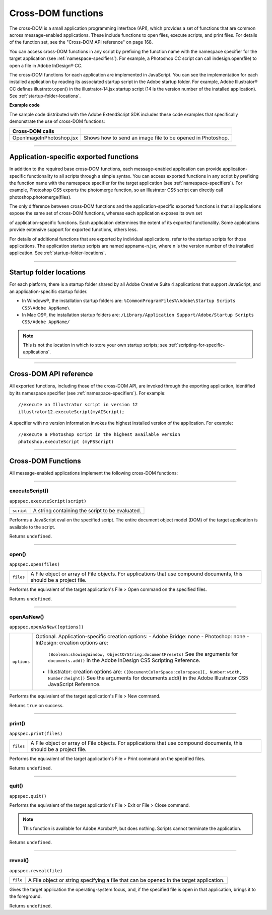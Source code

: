 .. _cross-dom-functions:

Cross-DOM functions
===================
The cross-DOM is a small application programming interface (API), which provides a set of functions that
are common across message-enabled applications. These include functions to open files, execute scripts,
and print files. For details of the function set, see the "Cross-DOM API reference" on page 168.

You can access cross-DOM functions in any script by prefixing the function name with the namespace
specifier for the target application (see :ref:`namespace-specifiers`). For example, a Photoshop CC
script can call indesign.open(file) to open a file in Adobe InDesign® CC.

The cross-DOM functions for each application are implemented in JavaScript. You can see the
implementation for each installed application by reading its associated startup script in the Adobe startup
folder. For example, Adobe Illustrator® CC defines illustrator.open() in the illustrator-14.jsx
startup script (14 is the version number of the installed application). See :ref:`startup-folder-locations`.

**Example code**

The sample code distributed with the Adobe ExtendScript SDK includes these code examples that
specifically demonstrate the use of cross-DOM functions:

========================  ==========================================================
**Cross-DOM calls**
========================  ==========================================================
OpenImageInPhotoshop.jsx  Shows how to send an image file to be opened in Photoshop.
========================  ==========================================================

--------------------------------------------------------------------------------

.. _application-specific-exported-functions:

Application-specific exported functions
---------------------------------------
In addition to the required base cross-DOM functions, each message-enabled application can provide
application-specific functionality to all scripts through a simple syntax. You can access exported functions
in any script by prefixing the function name with the namespace specifier for the target application (see
:ref:`namespace-specifiers`). For example, Photoshop CS5 exports the photomerge function, so
an Illustrator CS5 script can directly call photoshop.photomerge(files).

The only difference between cross-DOM functions and the application-specific exported functions is that
all applications expose the same set of cross-DOM functions, whereas each application exposes its own set

of application-specific functions. Each application determines the extent of its exported functionality.
Some applications provide extensive support for exported functions, others less.

For details of additional functions that are exported by individual applications, refer to the startup scripts
for those applications. The application startup scripts are named appname-n.jsx, where n is the version
number of the installed application. See :ref:`startup-folder-locations`.

--------------------------------------------------------------------------------

.. _startup-folder-locations:

Startup folder locations
------------------------
For each platform, there is a startup folder shared by all Adobe Creative Suite 4 applications that support
JavaScript, and an application-specific startup folder.

- In Windows®, the installation startup folders are:
  ``%CommonProgramFiles%\Adobe\Startup Scripts CS5\Adobe AppName\``

- In Mac OS®, the installation startup folders are:
  ``/Library/Application Support/Adobe/Startup Scripts CS5/Adobe AppName/``

.. note:: This is not the location in which to store your own startup scripts; see :ref:`scripting-for-specific-applications`.

--------------------------------------------------------------------------------

.. _cross-dom-api-reference:

Cross-DOM API reference
-----------------------

All exported functions, including those of the cross-DOM API, are invoked through the exporting
application, identified by its namespace specifier (see :ref:`namespace-specifiers`). For example::

  //execute an Illustrator script in version 12
  illustrator12.executeScript(myAIScript);

A specifier with no version information invokes the highest installed version of the application. For
example::

  //execute a Photoshop script in the highest available version
  photoshop.executeScript (myPSScript)

--------------------------------------------------------------------------------

.. _cross-dom-api-functions:

Cross-DOM Functions
-------------------

All message-enabled applications implement the following cross-DOM functions:

--------------------------------------------------------------------------------

.. _cross-dom-api-functions-executeScript:

executeScript()
***************
``appspec.executeScript(script)``

==========  ===============================================
``script``  A string containing the script to be evaluated.
==========  ===============================================

Performs a JavaScript eval on the specified script. The entire document object model (DOM) of the
target application is available to the script.

Returns ``undefined``.

--------------------------------------------------------------------------------

.. _cross-dom-api-functions-open:

open()
******
``appspec.open(files)``

=========  ============================================================================
``files``  A File object or array of File objects.
           For applications that use compound documents, this should be a project file.
=========  ============================================================================

Performs the equivalent of the target application's File > Open command on the specified files.

Returns ``undefined``.

--------------------------------------------------------------------------------

.. _cross-dom-api-functions-openAsNew:

openAsNew()
***********
``appspec.openAsNew([options])``

===========  ============================================================================
``options``  Optional. Application-specific creation options:
             - Adobe Bridge: none
             - Photoshop: none
             - InDesign: creation options are:
               ``(Boolean:showingWindow, ObjectOrString:documentPresets)``
               See the arguments for ``documents.add()`` in the Adobe InDesign CS5 Scripting
               Reference.
             - Illustrator: creation options are:
               ``([DocumentColorSpace:colorspace][, Number:width, Number:height])``
               See the arguments for documents.add() in the Adobe Illustrator CS5 JavaScript
               Reference.
===========  ============================================================================

Performs the equivalent of the target application's File > New command.

Returns ``true`` on success.

--------------------------------------------------------------------------------

.. _cross-dom-api-functions-print:

print()
*******
``appspec.print(files)``

=========  ============================================================================
``files``  A File object or array of File objects.
           For applications that use compound documents, this should be a project file.
=========  ============================================================================

Performs the equivalent of the target application's File > Print command on the specified files.

Returns ``undefined``.

--------------------------------------------------------------------------------

.. _cross-dom-api-functions-quit:

quit()
******
``appspec.quit()``

Performs the equivalent of the target application's File > Exit or File > Close command.

.. note:: This function is available for Adobe Acrobat®, but does nothing. Scripts cannot terminate the
  application.

Returns ``undefined``.

--------------------------------------------------------------------------------

.. _cross-dom-api-functions-reveal:

reveal()
********
``appspec.reveal(file)``

========  ============================================================================
``file``  A File object or string specifying a file that can be opened in the target application.
========  ============================================================================

Gives the target application the operating-system focus, and, if the specified file is open in that
application, brings it to the foreground.

Returns ``undefined``.
